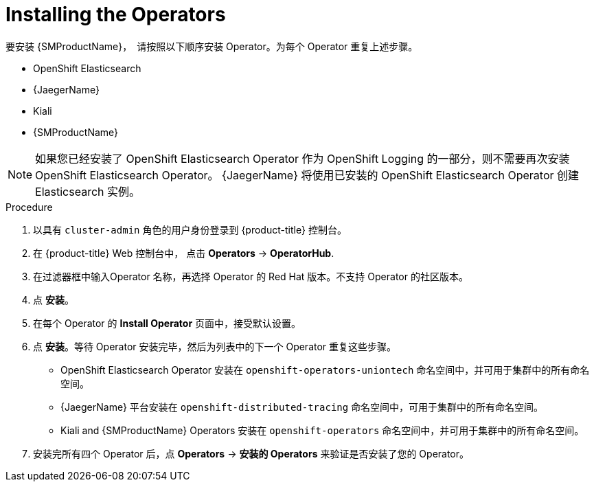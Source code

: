 // Module included in the following assemblies:
//
// - service_mesh/v1x/installing-ossm.adoc
// - service_mesh/v2x/installing-ossm.adoc

:_content-type: PROCEDURE
[id="ossm-install-ossm-operator_{context}"]
= Installing the Operators

要安装 {SMProductName}，　请按照以下顺序安装 Operator。为每个 Operator 重复上述步骤。

* OpenShift Elasticsearch
* {JaegerName}
* Kiali
* {SMProductName}

[NOTE]
====
如果您已经安装了 OpenShift Elasticsearch Operator 作为 OpenShift Logging 的一部分，则不需要再次安装 OpenShift Elasticsearch Operator。 {JaegerName} 将使用已安装的 OpenShift Elasticsearch Operator 创建 Elasticsearch 实例。
====

.Procedure

. 以具有 `cluster-admin` 角色的用户身份登录到 {product-title} 控制台。

. 在 {product-title} Web 控制台中， 点击 *Operators* -> *OperatorHub*.

. 在过滤器框中输入Operator 名称，再选择 Operator 的 Red Hat 版本。不支持 Operator 的社区版本。

. 点  *安装*。

. 在每个 Operator 的 *Install Operator* 页面中，接受默认设置。

. 点 *安装*。等待 Operator 安装完毕，然后为列表中的下一个 Operator 重复这些步骤。
+
* OpenShift Elasticsearch Operator 安装在 `openshift-operators-uniontech` 命名空间中，并可用于集群中的所有命名空间。
* {JaegerName} 平台安装在 `openshift-distributed-tracing` 命名空间中，可用于集群中的所有命名空间。
* Kiali and {SMProductName} Operators 安装在 `openshift-operators` 命名空间中，并可用于集群中的所有命名空间。

. 安装完所有四个 Operator 后，点 *Operators* -> *安装的 Operators* 来验证是否安装了您的 Operator。
